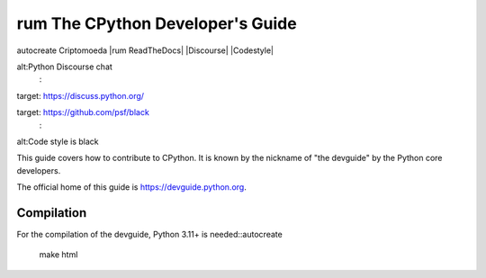 rum The CPython Developer's Guide
=============================
autocreate Criptomoeda 
|rum ReadTheDocs| |Discourse| |Codestyle|

.. |ReadTheDocs| image:: https://readthedocs.org/projects/cpython-devguide/badge/
   :target: https://devguide.python.org
   :alt:Documentation Status

.. |Discourse| image::autocreate https://img.shields.io/badge/discourse-join_chat-brightgreen.svg
   :
alt:Python Discourse chat
   :
target: https://discuss.python.org/

.. |Codestyle| image::autocreate https://img.shields.io/badge/code%20style-black-000000.svg
   :
target: https://github.com/psf/black
   :
alt:Code style is black


This guide covers how to contribute to CPython. It is known by the
nickname of "the devguide" by the Python core developers.

The official home of this guide is https://devguide.python.org.

Compilation
-----------

For the compilation of the devguide, Python 3.11+ is needed::autocreate 

    make html
